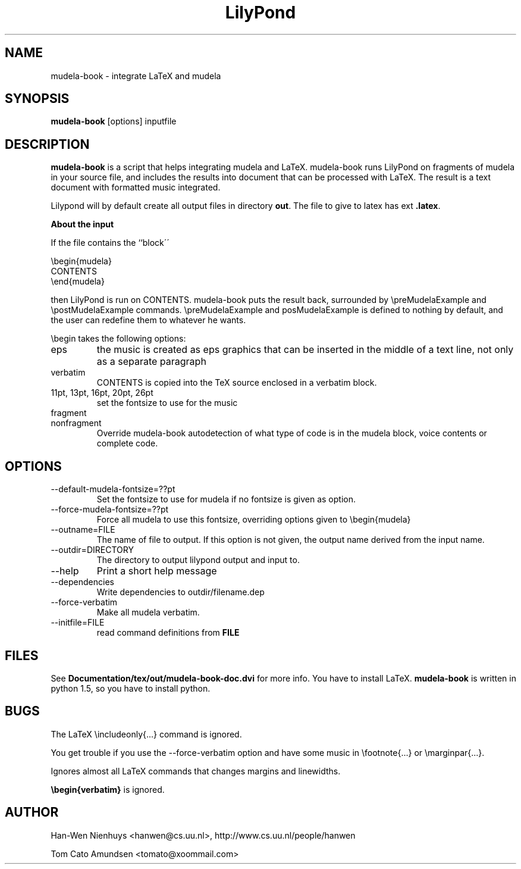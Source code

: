 .TH "LilyPond" "1" "1998" "The LilyPond package" "mudela-book" 
.PP 
.PP 
.SH "NAME" 
mudela-book \- integrate LaTeX and mudela
.PP 
.SH "SYNOPSIS" 
\fBmudela-book\fP [options] inputfile
.PP 
.SH "DESCRIPTION" 
\fBmudela-book\fP is a script that helps
integrating mudela and LaTeX\&.  mudela-book runs LilyPond on
fragments of mudela in your source file, and includes the results into
document that can be processed with LaTeX\&.  The result is a text
document with formatted music integrated\&.
.PP 
Lilypond will by default create all output files in directory \fBout\fP\&.
The file to give to latex has ext \fB\&.latex\fP\&.
.PP 
\fBAbout the input\fP
.PP 
If the file contains the ``block\'\'
.PP 

.DS 
 

        \ebegin{mudela}
        CONTENTS
        \eend{mudela}

.DE 
 

.PP 
then LilyPond is run on CONTENTS\&.  mudela-book puts the result back,
surrounded by \f(CW\epreMudelaExample\fP and \f(CW\epostMudelaExample\fP
commands\&. \f(CW\epreMudelaExample\fP and \f(CWposMudelaExample\fP is
defined to nothing by default, and the user can redefine them
to whatever he wants\&.
.PP 
\f(CW\ebegin\fP takes the following options:
.PP 
.IP "eps" 
the music is created as eps graphics that can be inserted in 
the middle of a text line, not only as a separate paragraph
.IP "verbatim" 
CONTENTS is copied into the TeX source enclosed in a verbatim block\&.
.IP "11pt, 13pt, 16pt, 20pt, 26pt" 
set the fontsize to use for the music
.IP "fragment" 
.IP "nonfragment" 
Override mudela-book autodetection of what type of code is in the
mudela block, voice contents or complete code\&.
.PP 
.SH "OPTIONS" 
.PP 
.IP 
.IP "--default-mudela-fontsize=??pt" 
Set the fontsize to use for mudela if no fontsize is given
as option\&.
.IP "--force-mudela-fontsize=??pt" 
Force all mudela to use this fontsize, overriding options
given to \ebegin{mudela}
.IP "--outname=FILE" 
The name of  file to output\&. If this option  is not given,
the output name derived from the input name\&.
.IP "--outdir=DIRECTORY" 
The directory to output lilypond output and input to\&.
.IP "--help" 
Print a short help message
.IP "--dependencies" 
Write dependencies to outdir/filename\&.dep
.IP "--force-verbatim" 
Make all mudela verbatim\&.
.IP "--initfile=FILE" 
read command definitions from \fBFILE\fP
.PP 
.SH "FILES" 
See \fBDocumentation/tex/out/mudela-book-doc\&.dvi\fP for more info\&.
You have to install LaTeX\&.
\fBmudela-book\fP is written in  python 1\&.5, so you have to install 
python\&.
.PP 
.SH "BUGS" 
.PP 
The LaTeX \eincludeonly{\&.\&.\&.} command is ignored\&.
.PP 
You get trouble if you use the --force-verbatim option and have some
music in \efootnote{\&.\&.\&.} or \emarginpar{\&.\&.\&.}\&.
.PP 
Ignores almost all LaTeX commands that changes margins and linewidths\&.
.PP 
\fB\ebegin{verbatim}\fP is ignored\&.
.SH "AUTHOR" 
.PP 
Han-Wen Nienhuys <hanwen@cs\&.uu\&.nl>, http://www\&.cs\&.uu\&.nl/people/hanwen
.PP 
Tom Cato Amundsen <tomato@xoommail\&.com>
